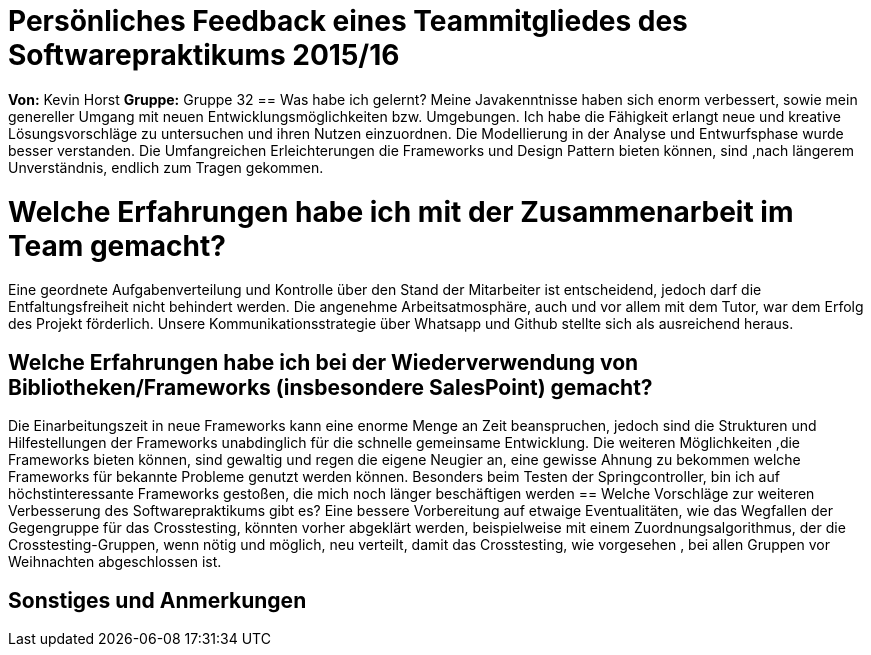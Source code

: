 = Persönliches Feedback eines Teammitgliedes des Softwarepraktikums 2015/16

**Von:**
Kevin Horst
**Gruppe:**
Gruppe 32
== Was habe ich gelernt?
Meine Javakenntnisse haben sich enorm verbessert, sowie mein genereller Umgang mit neuen Entwicklungsmöglichkeiten bzw. Umgebungen.
Ich habe die Fähigkeit erlangt neue und kreative Lösungsvorschläge zu untersuchen und ihren Nutzen einzuordnen.
Die Modellierung in der Analyse und Entwurfsphase wurde besser verstanden.
Die Umfangreichen Erleichterungen die Frameworks und Design Pattern bieten können, sind ,nach längerem Unverständnis, endlich zum Tragen
gekommen.

= Welche Erfahrungen habe ich mit der Zusammenarbeit im Team gemacht?
Eine geordnete Aufgabenverteilung und Kontrolle über den Stand der Mitarbeiter ist entscheidend, jedoch darf die Entfaltungsfreiheit nicht 
behindert werden.
Die angenehme Arbeitsatmosphäre, auch und vor allem mit dem Tutor, war dem Erfolg des Projekt förderlich.
Unsere Kommunikationsstrategie über Whatsapp und Github stellte sich als ausreichend heraus.

== Welche Erfahrungen habe ich bei der Wiederverwendung von Bibliotheken/Frameworks (insbesondere SalesPoint) gemacht?
Die Einarbeitungszeit in neue Frameworks kann eine enorme Menge an Zeit beanspruchen, jedoch sind die Strukturen und Hilfestellungen 
der Frameworks unabdinglich für die schnelle gemeinsame Entwicklung.
Die weiteren Möglichkeiten ,die Frameworks bieten können, sind gewaltig und regen die eigene Neugier an, eine gewisse Ahnung zu bekommen
welche Frameworks für bekannte Probleme genutzt werden können.
Besonders beim Testen der Springcontroller, bin ich auf höchstinteressante Frameworks gestoßen, die mich noch länger beschäftigen werden
== Welche Vorschläge zur weiteren Verbesserung des Softwarepraktikums gibt es?
Eine bessere Vorbereitung auf etwaige Eventualitäten, wie das Wegfallen der Gegengruppe für das Crosstesting, könnten vorher abgeklärt werden,
beispielweise mit einem Zuordnungsalgorithmus, der die Crosstesting-Gruppen, wenn nötig und möglich, neu verteilt, damit das Crosstesting, 
wie vorgesehen , bei allen Gruppen vor Weihnachten abgeschlossen ist.

== Sonstiges und Anmerkungen
